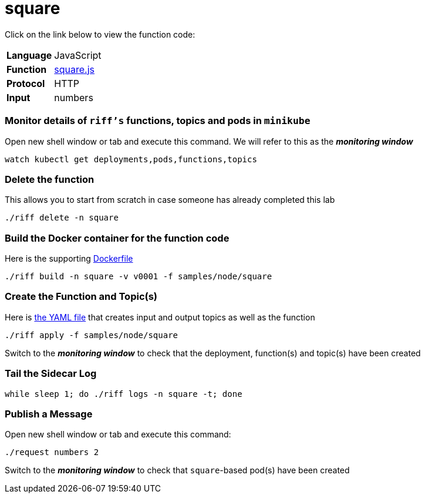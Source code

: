 = square

Click on the link below to view the function code:

[horizontal]
*Language*:: JavaScript
*Function*:: https://github.com/projectriff/riff/blob/master/samples/node/square/square.js[square.js]
*Protocol*:: HTTP
*Input*:: numbers

=== Monitor details of `riff's` functions, topics and pods in `minikube`
Open new shell window or tab and execute this command. We will refer to this as the **__monitoring window__**

[source, bash]
----
watch kubectl get deployments,pods,functions,topics
----

=== Delete the function
This allows you to start from scratch in case someone has already completed this lab
```
./riff delete -n square
```

=== Build the Docker container for the function code
Here is the supporting link:Dockerfile[Dockerfile]

```
./riff build -n square -v v0001 -f samples/node/square
```

=== Create the Function and Topic(s)
Here is link:square.yaml[the YAML file] that creates input and output topics as well as the function

```
./riff apply -f samples/node/square
```
Switch to the **__monitoring window__** to check that the deployment, function(s) and topic(s) have been created

=== Tail the Sidecar Log

```
while sleep 1; do ./riff logs -n square -t; done
```

=== Publish a Message
Open new shell window or tab and execute this command:

```
./request numbers 2
```
Switch to the **__monitoring window__** to check that `square`-based pod(s) have been created
